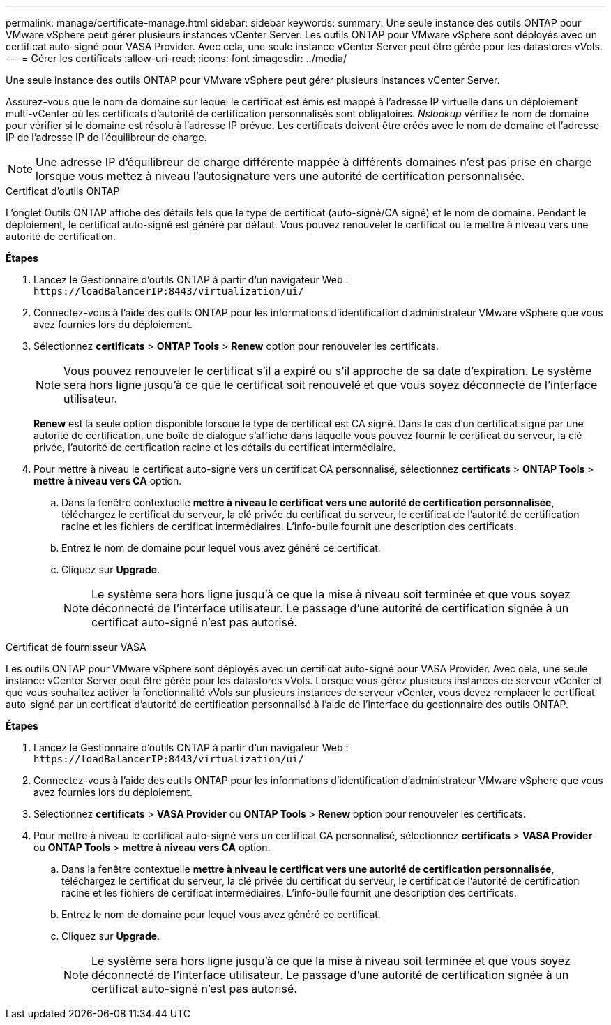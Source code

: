 ---
permalink: manage/certificate-manage.html 
sidebar: sidebar 
keywords:  
summary: Une seule instance des outils ONTAP pour VMware vSphere peut gérer plusieurs instances vCenter Server. Les outils ONTAP pour VMware vSphere sont déployés avec un certificat auto-signé pour VASA Provider. Avec cela, une seule instance vCenter Server peut être gérée pour les datastores vVols. 
---
= Gérer les certificats
:allow-uri-read: 
:icons: font
:imagesdir: ../media/


[role="lead"]
Une seule instance des outils ONTAP pour VMware vSphere peut gérer plusieurs instances vCenter Server.

Assurez-vous que le nom de domaine sur lequel le certificat est émis est mappé à l'adresse IP virtuelle dans un déploiement multi-vCenter où les certificats d'autorité de certification personnalisés sont obligatoires. _Nslookup_ vérifiez le nom de domaine pour vérifier si le domaine est résolu à l'adresse IP prévue. Les certificats doivent être créés avec le nom de domaine et l'adresse IP de l'adresse IP de l'équilibreur de charge.


NOTE: Une adresse IP d'équilibreur de charge différente mappée à différents domaines n'est pas prise en charge lorsque vous mettez à niveau l'autosignature vers une autorité de certification personnalisée.

[role="tabbed-block"]
====
.Certificat d'outils ONTAP
--
L'onglet Outils ONTAP affiche des détails tels que le type de certificat (auto-signé/CA signé) et le nom de domaine. Pendant le déploiement, le certificat auto-signé est généré par défaut. Vous pouvez renouveler le certificat ou le mettre à niveau vers une autorité de certification.

*Étapes*

. Lancez le Gestionnaire d'outils ONTAP à partir d'un navigateur Web : `\https://loadBalancerIP:8443/virtualization/ui/`
. Connectez-vous à l'aide des outils ONTAP pour les informations d'identification d'administrateur VMware vSphere que vous avez fournies lors du déploiement.
. Sélectionnez *certificats* > *ONTAP Tools* > *Renew* option pour renouveler les certificats.
+

NOTE: Vous pouvez renouveler le certificat s'il a expiré ou s'il approche de sa date d'expiration. Le système sera hors ligne jusqu'à ce que le certificat soit renouvelé et que vous soyez déconnecté de l'interface utilisateur.

+
*Renew* est la seule option disponible lorsque le type de certificat est CA signé. Dans le cas d'un certificat signé par une autorité de certification, une boîte de dialogue s'affiche dans laquelle vous pouvez fournir le certificat du serveur, la clé privée, l'autorité de certification racine et les détails du certificat intermédiaire.

. Pour mettre à niveau le certificat auto-signé vers un certificat CA personnalisé, sélectionnez *certificats* > *ONTAP Tools* > *mettre à niveau vers CA* option.
+
.. Dans la fenêtre contextuelle *mettre à niveau le certificat vers une autorité de certification personnalisée*, téléchargez le certificat du serveur, la clé privée du certificat du serveur, le certificat de l'autorité de certification racine et les fichiers de certificat intermédiaires. L'info-bulle fournit une description des certificats.
.. Entrez le nom de domaine pour lequel vous avez généré ce certificat.
.. Cliquez sur *Upgrade*.
+

NOTE: Le système sera hors ligne jusqu'à ce que la mise à niveau soit terminée et que vous soyez déconnecté de l'interface utilisateur. Le passage d'une autorité de certification signée à un certificat auto-signé n'est pas autorisé.





--
.Certificat de fournisseur VASA
--
Les outils ONTAP pour VMware vSphere sont déployés avec un certificat auto-signé pour VASA Provider. Avec cela, une seule instance vCenter Server peut être gérée pour les datastores vVols. Lorsque vous gérez plusieurs instances de serveur vCenter et que vous souhaitez activer la fonctionnalité vVols sur plusieurs instances de serveur vCenter, vous devez remplacer le certificat auto-signé par un certificat d'autorité de certification personnalisé à l'aide de l'interface du gestionnaire des outils ONTAP.

*Étapes*

. Lancez le Gestionnaire d'outils ONTAP à partir d'un navigateur Web : `\https://loadBalancerIP:8443/virtualization/ui/`
. Connectez-vous à l'aide des outils ONTAP pour les informations d'identification d'administrateur VMware vSphere que vous avez fournies lors du déploiement.
. Sélectionnez *certificats* > *VASA Provider* ou *ONTAP Tools* > *Renew* option pour renouveler les certificats.
. Pour mettre à niveau le certificat auto-signé vers un certificat CA personnalisé, sélectionnez *certificats* > *VASA Provider* ou *ONTAP Tools* > *mettre à niveau vers CA* option.
+
.. Dans la fenêtre contextuelle *mettre à niveau le certificat vers une autorité de certification personnalisée*, téléchargez le certificat du serveur, la clé privée du certificat du serveur, le certificat de l'autorité de certification racine et les fichiers de certificat intermédiaires. L'info-bulle fournit une description des certificats.
.. Entrez le nom de domaine pour lequel vous avez généré ce certificat.
.. Cliquez sur *Upgrade*.
+

NOTE: Le système sera hors ligne jusqu'à ce que la mise à niveau soit terminée et que vous soyez déconnecté de l'interface utilisateur. Le passage d'une autorité de certification signée à un certificat auto-signé n'est pas autorisé.





--
====